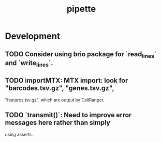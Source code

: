 #+TITLE: pipette
#+STARTUP: content
* Development
** TODO Consider using brio package for `read_lines` and `write_lines`.
** TODO importMTX: MTX import: look for "barcodes.tsv.gz", "genes.tsv.gz",
   "features.tsv.gz", which are output by CellRanger.
** TODO `transmit()`: Need to improve error messages here rather than simply
   using asserts.
